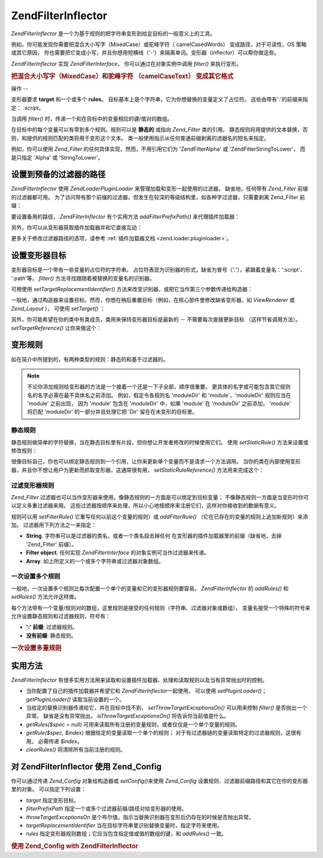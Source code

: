.. EN-Revision: none
.. _zend.filter.inflector:

Zend\Filter\Inflector
=====================

*Zend\Filter\Inflector* 是一个为基于规则的把字符串变形到给定目标的一般意义上的工具。

例如，你可能发现你需要把混合大小写字（MixedCase）或驼峰字符（ camelCasedWords）
变成路径，对于可读性，OS 策略或其它原因，
你也需要把它变成小写，并且你想用短横线（'-'）来隔离单词。变形器（inflector）可以帮你做这些。

*Zend\Filter\Inflector* 实现 *Zend\Filter\Interface*\ ， 你可以通过在对象实例中调用 *filter()*
来执行变形。

.. _zend.filter.inflector.camel_case_example:

.. rubric:: 把混合大小写字（MixedCase）和驼峰字符 （camelCaseText） 变成其它格式

.. code-block:: php
   :linenos:

   <?php
   $inflector = new Zend\Filter\Inflector('pages/:page.:suffix');
   $inflector->setRules(array(
       ':page'  => array('Word_CamelCaseToDash', 'StringToLower'),
       'suffix' => 'html'
   ));

   $string   = 'camelCasedWords';
   $filtered = $inflector->filter(array('page' => $string)); // pages/camel-cased-words.html

   $string   = 'this_is_not_camel_cased';
   $filtered = $inflector->filter(array('page' => $string)); // pages/this_is_not_camel_cased.html
   ?>
.. _zend.filter.inflector.operation:

操作
--

变形器要求 **target** 和一个或多个 **rules**\ 。
目标基本上是个字符串，它为你想替换的变量定义了占位符。
这些由带有':'的前缀来指定： *:script*\ 。

当调用 *filter()* 时，传递一个和在目标中的变量相应的键/值对的数组。

在目标中的每个变量可以有零到多个规则。规则可以是 **静态的** 或指向 *Zend_Filter*
类的引用。
静态规则将用提供的文本替换，否则，和提供的规则匹配的类将用于变形这个文本。
类一般使用指示从任何普通前缀剥离的滤器名的短名来指定。

例如，你可以使用 *Zend_Filter* 的任何具体实现，然而，不用引用它们为 'Zend\Filter\Alpha'
或 'Zend\Filter\StringToLower'， 而是只指定 'Alpha' 或 'StringToLower'。

.. _zend.filter.inflector.paths:

设置到预备的过滤器的路径
------------

*Zend\Filter\Inflector* 使用 *Zend\Loader\PluginLoader* 来管理加载和变形一起使用的过滤器。
缺省地，任何带有 *Zend_Filter* 前缀的过滤器都可用。
为了访问带有那个前缀的过滤器，但发生在较深的等级结构里，如各种字过滤器，只需要剥离
Zend_Filter 前缀：

.. code-block:: php
   :linenos:

   <?php
   // use Zend\Filter_Word\CamelCaseToDash as a rule
   $inflector->addRules(array('script' => 'Word_CamelCaseToDash'));
   ?>
要设置备用的路径， *Zend\Filter\Inflector* 有个实用方法 *addFilterPrefixPath()*
来代理插件加载器：

.. code-block:: php
   :linenos:

   <?php
   $inflector->addFilterPrefixPath('My_Filter', 'My/Filter/');
   ?>
另外，你可以从变形器获取插件加载器并和它直接互动：

.. code-block:: php
   :linenos:

   <?php
   $loader = $inflector->getPluginLoader();
   $loader->addPrefixPath('My_Filter', 'My/Filter/');
   ?>
更多关于修改过滤器路径的选项，请参考 :ref:`插件加载器文档 <zend.loader.pluginloader>`\ 。

.. _zend.filter.inflector.targets:

设置变形器目标
-------

变形器目标是一个带有一些变量的占位符的字符串。
占位符表现为识别器的形式，缺省为冒号（':'），紧跟着变量名：':script'、 ':path'等。
*filter()* 方法寻找跟随着被替换的变量名的识别器。

可用使用 *setTargetReplacementIdentifier()*
方法来改变识别器，或把它当作第三个参数传递给构造器：

.. code-block:: php
   :linenos:

   <?php
   // Via constructor:
   $inflector = new Zend\Filter\Inflector('#foo/#bar.#sfx', null, '#');

   // Via accessor:
   $inflector->setTargetReplacementIdentifier('#');
   ?>
一般地，通过构造器来设置目标。然而，你想在稍后重置目标（例如，在核心部件里修改缺省变形器，如
*ViewRenderer* 或 *Zend_Layout* ）， 可使用 *setTarget()* ：

.. code-block:: php
   :linenos:

   <?php
   $inflector = $layout->getInflector();
   $inflector->setTarget('layouts/:script.phtml');
   ?>
另外，你可能希望在你的类中有类成员，类用来保持变形器目标是最新的 －
不需要每次直接更新目标 （这样节省调用方法）。 *setTargetReference()* 让你来做这个：

.. code-block:: php
   :linenos:

   <?php
   class Foo
   {
       /**
        * @var string Inflector target
        */
       protected $_target = 'foo/:bar/:baz.:suffix';

       /**
        * Constructor
        * @return void
        */
       public function __construct()
       {
           $this->_inflector = new Zend\Filter\Inflector();
           $this->_inflector->setTargetReference($this->_target);
       }

       /**
        * Set target; updates target in inflector
        *
        * @param  string $target
        * @return Foo
        */
       public function setTarget($target)
       {
           $this->_target = $target;
           return $this;
       }
   }
   ?>
.. _zend.filter.inflector.rules:

变形规则
----

如在简介中所提到的，有两种类型的规则：静态的和基于过滤器的。

.. note::

   不论你添加规则给变形器的方法是一个接着一个还是一下子全部，顺序很重要。
   更具体的名字或可能包含其它规则名的名字必需在最不具体名之前添加。
   例如，假定令各规则名 'moduleDir' 和 'module'，'moduleDir' 规则应当在 'module' 之前出现，
   因为 'module' 包含在 'moduleDir' 中，如果 'module' 在 'moduleDir' 之前添加， 'module' 将匹配
   'moduleDir' 的一部分并且处理它把 'Dir' 留在在未变形的目标里。

.. _zend.filter.inflector.rules.static:

静态规则
^^^^

静态规则做简单的字符替换，当在静态目标里有片段，但你想让开发者修改的时候使用它们。
使用 *setStaticRule()* 方法来设置或修改规则：

.. code-block:: php
   :linenos:

   <?php
   $inflector = new Zend\Filter\Inflector(':script.:suffix');
   $inflector->setStaticRule('suffix', 'phtml');

   // change it later:
   $inflector->setStaticRule('suffix', 'php');
   ?>
很像目标自己，你也可以绑定静态规则到一个引用，让你来更新单个变量而不是请求一个方法调用。
当你的类在内部使用变形器，并且你不想让用户为更新而抓取变形器，这通常很有用，
*setStaticRuleReference()* 方法用来完成这个：

.. code-block:: php
   :linenos:

   <?php
   class Foo
   {
       /**
        * @var string Suffix
        */
       protected $_suffix = 'phtml';

       /**
        * Constructor
        * @return void
        */
       public function __construct()
       {
           $this->_inflector = new Zend\Filter\Inflector(':script.:suffix');
           $this->_inflector->setStaticRuleReference('suffix', $this->_suffix);
       }

       /**
        * Set suffix; updates suffix static rule in inflector
        *
        * @param  string $suffix
        * @return Foo
        */
       public function setSuffix($suffix)
       {
           $this->_suffix = $suffix;
           return $this;
       }
   }
   ?>
.. _zend.filter.inflector.rules.filters:

过滤变形器规则
^^^^^^^

*Zend_Filter*
过滤器也可以当作变形器来使用。像静态规则的一方面是可以绑定到目标变量；
不像静态规则一方面是当变形时你可以定义多重过滤器来用。
这些过滤器按顺序来处理，所以小心地按顺序来注册它们，这样对你接收到的数据有意义。

规则可以用 *setFilterRule()* 它重写任何以前这个变量的规则）或 *addFilterRule()*
（它在已存在的变量的规则上追加新规则）来添加。 过滤器用下列方法之一来指定：

- **String**. 字符串可以是过滤器的类名，或者一个类名段去掉任何
  在变形器的插件加载器里的前缀（缺省地，去掉 'Zend_Filter' 前缀）。

- **Filter object**. 任何实现 *Zend\Filter\Interface* 的对象实例可当作过滤器来传递。

- **Array**. 如上所定义的一个或多个字符串或过滤器对象数组。

.. code-block:: php
   :linenos:

   <?php
   $inflector = new Zend\Filter\Inflector(':script.:suffix');

   // Set rule to use Zend\Filter_Word\CamelCaseToDash filter
   $inflector->setFilterRule('script', 'Word_CamelCaseToDash');

   // Add rule to lowercase string
   $inflector->addFilterRule('script', new Zend\Filter\StringToLower());

   // Set rules en-masse
   $inflector->setFilterRule('script', array(
       'Word_CamelCaseToDash',
       new Zend\Filter\StringToLower()
   ));
   ?>
.. _zend.filter.inflector.rules.multiple:

一次设置多个规则
^^^^^^^^

一般地，一次设置多个规则比每次配置一个单个的变量和它的变形器规则要容易。
*Zend\Filter\Inflector* 的 *addRules()* 和 *setRules()* 方法允许这样做。

每个方法带有一个变量/规则对的数组，这里规则是接受的任何规则（字符串、过滤器对象或数组）。
变量名接受一个特殊的符号来允许设置静态规则和过滤器规则，符号有：

- **':' 前缀**: 过滤器规则。

- **没有前缀**: 静态规则。

.. _zend.filter.inflector.rules.multiple.example:

.. rubric:: 一次设置多重规则

.. code-block:: php
   :linenos:

   <?php
   // Could also use setRules() with this notation:
   $inflector->addRules(array(
       // filter rules:
       ':controller' => array('CamelCaseToUnderscore','StringToLower'),
       ':action'     => array('CamelCaseToUnderscore','StringToLower'),

       // Static rule:
       'suffix'      => 'phtml'
   ));
   ?>
.. _zend.filter.inflector.utility:

实用方法
----

*Zend\Filter\Inflector*
有很多实用方法用来读取和设置插件加载器、处理和读取规则以及当有异常抛出时的控制。

- 当你配置了自己的插件加载器并希望它和 *Zend\Filter\Inflector*\ 一起使用， 可以使用
  *setPluginLoader()*\ ； *getPluginLoader()* 读取当前设置的一个。

- 当给定的替换识别器传递给它，并在目标中找不到， *setThrowTargetExceptionsOn()*
  可以用来控制 *filter()* 是否抛出一个异常。 缺省是没有异常抛出。
  *isThrowTargetExceptionsOn()* 将告诉你当前值是什么。

- *getRules($spec = null)*
  可用来读取所有注册的变量规则，或者仅仅是一个单个变量的规则。

- *getRule($spec, $index)* 根据给定的变量读取一个单个的规则；
  对于有过滤器链的变量读取特定的过滤器规则，这很有用。 必需传递 *$index*\ 。

- *clearRules()* 将清除所有当前注册的规则。

.. _zend.filter.inflector.config:

对 Zend\Filter\Inflector 使用 Zend_Config
--------------------------------------

你可以通过传递 *Zend_Config* 对象给构造器或 *setConfig()*\ 来使用 *Zend_Config*
设置规则、过滤器前缀路径和其它在你的变形器里的对象。 可以指定下列设置：

- *target* 指定变形目标。

- *filterPrefixPath* 指定一个或多个过滤器前缀/路径对给变形器的使用。

- *throwTargetExceptionsOn*
  是个布尔值，指示当替换识别器在变形后仍存在的时候是否抛出异常。

- *targetReplacementIdentifier* 当在目标字符串里识别替换变量时，指定字符来使用。

- *rules* 指定变形器规则数组；它应当包含指定值或值的数组的键，和 *addRules()* 一致。

.. _zend.filter.inflector.config.example:

.. rubric:: 使用 Zend_Config with Zend\Filter\Inflector

.. code-block:: php
   :linenos:

   <?php
   // With the constructor:
   $config    = new Zend\Config\Config($options);
   $inflector = new Zend\Filter\Inflector($config);

   // Or with setConfig():
   $inflector = new Zend\Filter\Inflector();
   $inflector->setConfig($config);
   ?>

